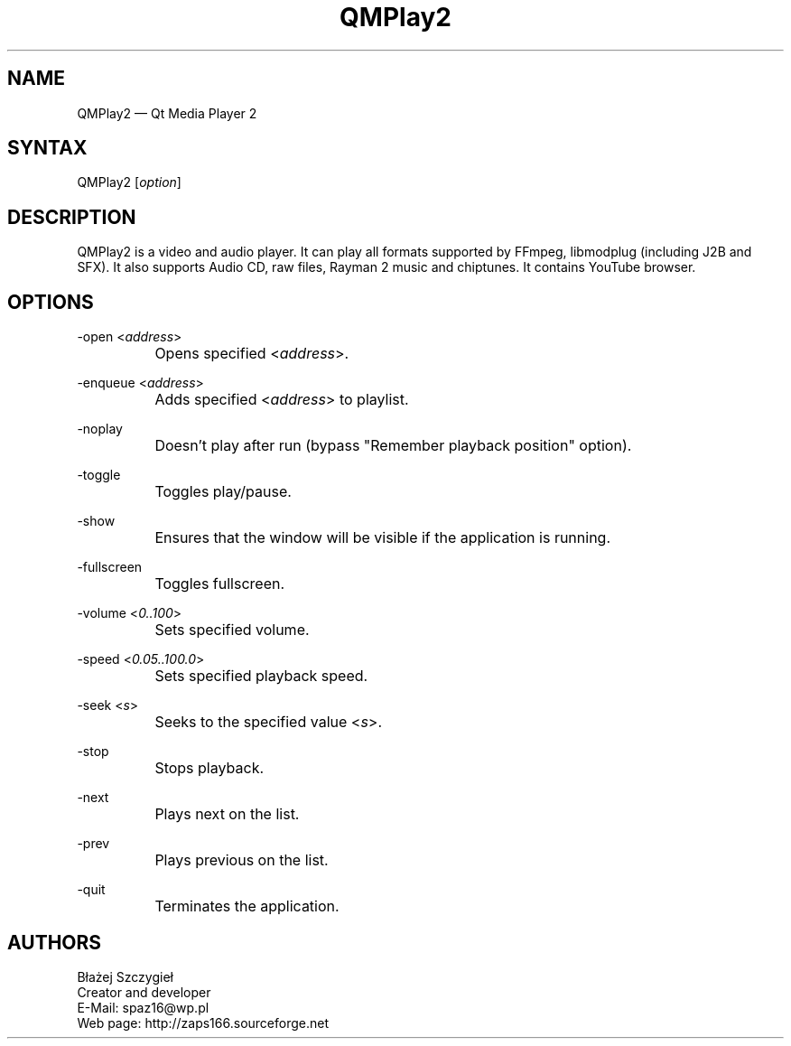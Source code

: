 .TH "QMPlay2" "1" "16.05.06" "Dmitriy A. Perlow aka DAP-DarkneSS" ""
.SH "NAME"
QMPlay2 — Qt Media Player 2
.br
.SH "SYNTAX"
QMPlay2 [\fIoption\fR]
.br
.SH "DESCRIPTION"
QMPlay2 is a video and audio player. It can play all formats supported by FFmpeg, libmodplug (including J2B and SFX). It also supports Audio CD, raw files, Rayman 2 music and chiptunes. It contains YouTube browser.
.br
.SH "OPTIONS"
-open <\fIaddress\fR>
.br
		Opens specified <\fIaddress\fR>.
.br

-enqueue <\fIaddress\fR>
.br
		Adds specified <\fIaddress\fR> to playlist.
.br

-noplay
.br
		Doesn't play after run (bypass "Remember playback position" option).
.br

-toggle
.br
		Toggles play/pause.
.br

-show
.br
		Ensures that the window will be visible if the application is running.
.br

-fullscreen
.br
		Toggles fullscreen.
.br

-volume <\fI0..100\fR>
.br
		Sets specified volume.
.br

-speed <\fI0.05..100.0\fR>
.br
		Sets specified playback speed.
.br

-seek <\fIs\fR>
.br
		Seeks to the specified value <\fIs\fR>.
.br

-stop
.br
		Stops playback.
.br

-next
.br
		Plays next on the list.
.br

-prev
.br
		Plays previous on the list.
.br

-quit
.br
		Terminates the application.
.br
.SH "AUTHORS"
Błażej Szczygieł
.br
Creator and developer
.br
E-Mail: spaz16@wp.pl
.br
Web page: http://zaps166.sourceforge.net
.br
